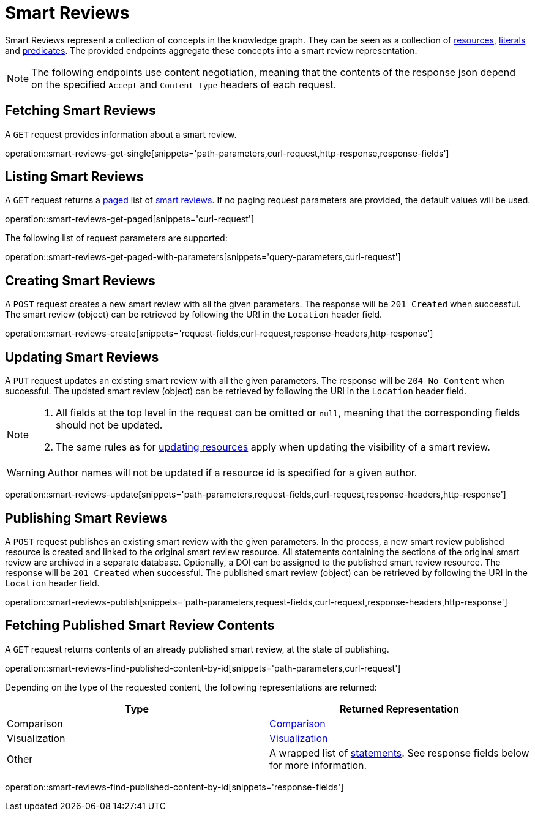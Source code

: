 = Smart Reviews

Smart Reviews represent a collection of concepts in the knowledge graph.
They can be seen as a collection of <<Resources,resources>>, <<Literals,literals>> and <<Predicates,predicates>>.
The provided endpoints aggregate these concepts into a smart review representation.

NOTE: The following endpoints use content negotiation, meaning that the contents of the response json depend on the specified `Accept` and `Content-Type` headers of each request.

[[smart-reviews-fetch]]
== Fetching Smart Reviews

A `GET` request provides information about a smart review.

operation::smart-reviews-get-single[snippets='path-parameters,curl-request,http-response,response-fields']

[[smart-reviews-list]]
== Listing Smart Reviews

A `GET` request returns a <<sorting-and-pagination,paged>> list of <<smart-reviews-fetch,smart reviews>>.
If no paging request parameters are provided, the default values will be used.

operation::smart-reviews-get-paged[snippets='curl-request']

The following list of request parameters are supported:

operation::smart-reviews-get-paged-with-parameters[snippets='query-parameters,curl-request']

[[smart-reviews-create]]
== Creating Smart Reviews

A `POST` request creates a new smart review with all the given parameters.
The response will be `201 Created` when successful.
The smart review (object) can be retrieved by following the URI in the `Location` header field.

operation::smart-reviews-create[snippets='request-fields,curl-request,response-headers,http-response']

[[smart-reviews-edit]]
== Updating Smart Reviews

A `PUT` request updates an existing smart review with all the given parameters.
The response will be `204 No Content` when successful.
The updated smart review (object) can be retrieved by following the URI in the `Location` header field.

[NOTE]
====
1. All fields at the top level in the request can be omitted or `null`, meaning that the corresponding fields should not be updated.
2. The same rules as for <<resources-edit,updating resources>> apply when updating the visibility of a smart review.
====

WARNING: Author names will not be updated if a resource id is specified for a given author.

operation::smart-reviews-update[snippets='path-parameters,request-fields,curl-request,response-headers,http-response']

[[smart-reviews-publish]]
== Publishing Smart Reviews

A `POST` request publishes an existing smart review with the given parameters.
In the process, a new smart review published resource is created and linked to the original smart review resource.
All statements containing the sections of the original smart review are archived in a separate database.
Optionally, a DOI can be assigned to the published smart review resource.
The response will be `201 Created` when successful.
The published smart review (object) can be retrieved by following the URI in the `Location` header field.

operation::smart-reviews-publish[snippets='path-parameters,request-fields,curl-request,response-headers,http-response']

[[smart-reviews-published-contents]]
== Fetching Published Smart Review Contents

A `GET` request returns contents of an already published smart review, at the state of publishing.

operation::smart-reviews-find-published-content-by-id[snippets='path-parameters,curl-request']

Depending on the type of the requested content, the following representations are returned:

[options="header"]
|===
| Type           | Returned Representation
| Comparison     | <<comparisons-fetch,Comparison>>
| Visualization  | <<visualizations-fetch,Visualization>>
| Other          | A wrapped list of <<statements-fetch,statements>>. See response fields below for more information.
|===

operation::smart-reviews-find-published-content-by-id[snippets='response-fields']
